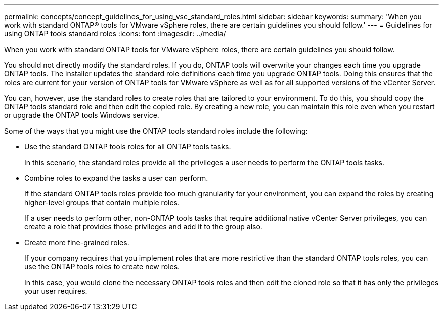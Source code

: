 ---
permalink: concepts/concept_guidelines_for_using_vsc_standard_roles.html
sidebar: sidebar
keywords:
summary: 'When you work with standard ONTAP® tools for VMware vSphere roles, there are certain guidelines you should follow.'
---
= Guidelines for using ONTAP tools standard roles
:icons: font
:imagesdir: ../media/

[.lead]
When you work with standard ONTAP tools for VMware vSphere roles, there are certain guidelines you should follow.

You should not directly modify the standard roles. If you do, ONTAP tools will overwrite your changes each time you upgrade ONTAP tools. The installer updates the standard role definitions each time you upgrade ONTAP tools. Doing this ensures that the roles are current for your version of ONTAP tools for VMware vSphere as well as for all supported versions of the vCenter Server.

You can, however, use the standard roles to create roles that are tailored to your environment. To do this, you should copy the ONTAP tools standard role and then edit the copied role. By creating a new role, you can maintain this role even when you restart or upgrade the ONTAP tools Windows service.

Some of the ways that you might use the ONTAP tools standard roles include the following:

* Use the standard ONTAP tools roles for all ONTAP tools tasks.
+
In this scenario, the standard roles provide all the privileges a user needs to perform the ONTAP tools tasks.

* Combine roles to expand the tasks a user can perform.
+
If the standard ONTAP tools roles provide too much granularity for your environment, you can expand the roles by creating higher-level groups that contain multiple roles.
+
If a user needs to perform other, non-ONTAP tools tasks that require additional native vCenter Server privileges, you can create a role that provides those privileges and add it to the group also.

* Create more fine-grained roles.
+
If your company requires that you implement roles that are more restrictive than the standard ONTAP tools roles, you can use the ONTAP tools roles to create new roles.
+
In this case, you would clone the necessary ONTAP tools roles and then edit the cloned role so that it has only the privileges your user requires.

